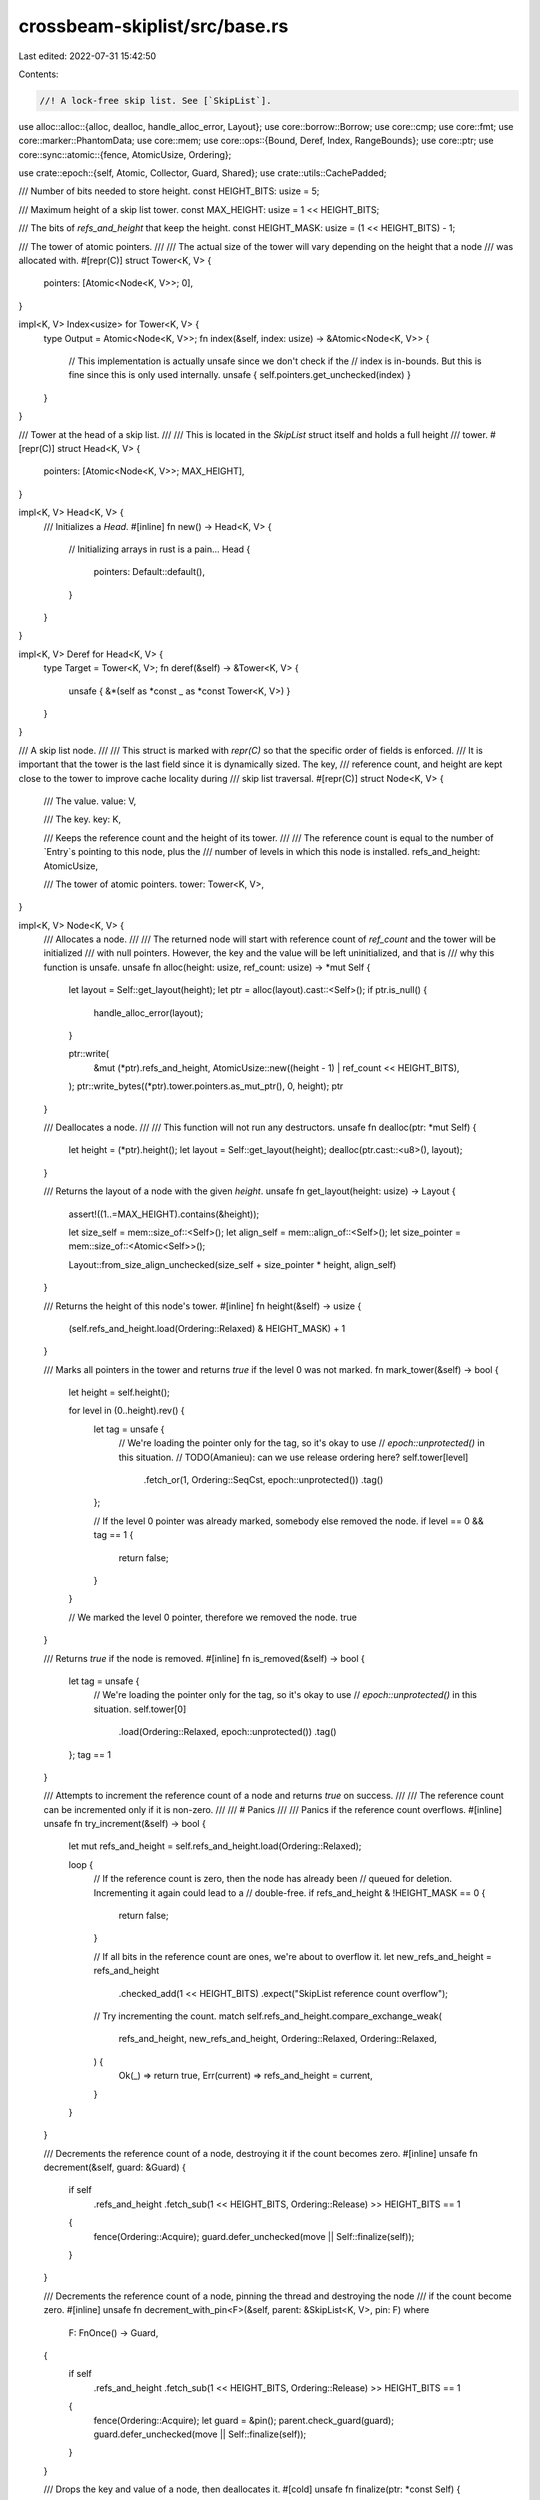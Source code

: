 crossbeam-skiplist/src/base.rs
==============================

Last edited: 2022-07-31 15:42:50

Contents:

.. code-block:: rs

    //! A lock-free skip list. See [`SkipList`].

use alloc::alloc::{alloc, dealloc, handle_alloc_error, Layout};
use core::borrow::Borrow;
use core::cmp;
use core::fmt;
use core::marker::PhantomData;
use core::mem;
use core::ops::{Bound, Deref, Index, RangeBounds};
use core::ptr;
use core::sync::atomic::{fence, AtomicUsize, Ordering};

use crate::epoch::{self, Atomic, Collector, Guard, Shared};
use crate::utils::CachePadded;

/// Number of bits needed to store height.
const HEIGHT_BITS: usize = 5;

/// Maximum height of a skip list tower.
const MAX_HEIGHT: usize = 1 << HEIGHT_BITS;

/// The bits of `refs_and_height` that keep the height.
const HEIGHT_MASK: usize = (1 << HEIGHT_BITS) - 1;

/// The tower of atomic pointers.
///
/// The actual size of the tower will vary depending on the height that a node
/// was allocated with.
#[repr(C)]
struct Tower<K, V> {
    pointers: [Atomic<Node<K, V>>; 0],
}

impl<K, V> Index<usize> for Tower<K, V> {
    type Output = Atomic<Node<K, V>>;
    fn index(&self, index: usize) -> &Atomic<Node<K, V>> {
        // This implementation is actually unsafe since we don't check if the
        // index is in-bounds. But this is fine since this is only used internally.
        unsafe { self.pointers.get_unchecked(index) }
    }
}

/// Tower at the head of a skip list.
///
/// This is located in the `SkipList` struct itself and holds a full height
/// tower.
#[repr(C)]
struct Head<K, V> {
    pointers: [Atomic<Node<K, V>>; MAX_HEIGHT],
}

impl<K, V> Head<K, V> {
    /// Initializes a `Head`.
    #[inline]
    fn new() -> Head<K, V> {
        // Initializing arrays in rust is a pain...
        Head {
            pointers: Default::default(),
        }
    }
}

impl<K, V> Deref for Head<K, V> {
    type Target = Tower<K, V>;
    fn deref(&self) -> &Tower<K, V> {
        unsafe { &*(self as *const _ as *const Tower<K, V>) }
    }
}

/// A skip list node.
///
/// This struct is marked with `repr(C)` so that the specific order of fields is enforced.
/// It is important that the tower is the last field since it is dynamically sized. The key,
/// reference count, and height are kept close to the tower to improve cache locality during
/// skip list traversal.
#[repr(C)]
struct Node<K, V> {
    /// The value.
    value: V,

    /// The key.
    key: K,

    /// Keeps the reference count and the height of its tower.
    ///
    /// The reference count is equal to the number of `Entry`s pointing to this node, plus the
    /// number of levels in which this node is installed.
    refs_and_height: AtomicUsize,

    /// The tower of atomic pointers.
    tower: Tower<K, V>,
}

impl<K, V> Node<K, V> {
    /// Allocates a node.
    ///
    /// The returned node will start with reference count of `ref_count` and the tower will be initialized
    /// with null pointers. However, the key and the value will be left uninitialized, and that is
    /// why this function is unsafe.
    unsafe fn alloc(height: usize, ref_count: usize) -> *mut Self {
        let layout = Self::get_layout(height);
        let ptr = alloc(layout).cast::<Self>();
        if ptr.is_null() {
            handle_alloc_error(layout);
        }

        ptr::write(
            &mut (*ptr).refs_and_height,
            AtomicUsize::new((height - 1) | ref_count << HEIGHT_BITS),
        );
        ptr::write_bytes((*ptr).tower.pointers.as_mut_ptr(), 0, height);
        ptr
    }

    /// Deallocates a node.
    ///
    /// This function will not run any destructors.
    unsafe fn dealloc(ptr: *mut Self) {
        let height = (*ptr).height();
        let layout = Self::get_layout(height);
        dealloc(ptr.cast::<u8>(), layout);
    }

    /// Returns the layout of a node with the given `height`.
    unsafe fn get_layout(height: usize) -> Layout {
        assert!((1..=MAX_HEIGHT).contains(&height));

        let size_self = mem::size_of::<Self>();
        let align_self = mem::align_of::<Self>();
        let size_pointer = mem::size_of::<Atomic<Self>>();

        Layout::from_size_align_unchecked(size_self + size_pointer * height, align_self)
    }

    /// Returns the height of this node's tower.
    #[inline]
    fn height(&self) -> usize {
        (self.refs_and_height.load(Ordering::Relaxed) & HEIGHT_MASK) + 1
    }

    /// Marks all pointers in the tower and returns `true` if the level 0 was not marked.
    fn mark_tower(&self) -> bool {
        let height = self.height();

        for level in (0..height).rev() {
            let tag = unsafe {
                // We're loading the pointer only for the tag, so it's okay to use
                // `epoch::unprotected()` in this situation.
                // TODO(Amanieu): can we use release ordering here?
                self.tower[level]
                    .fetch_or(1, Ordering::SeqCst, epoch::unprotected())
                    .tag()
            };

            // If the level 0 pointer was already marked, somebody else removed the node.
            if level == 0 && tag == 1 {
                return false;
            }
        }

        // We marked the level 0 pointer, therefore we removed the node.
        true
    }

    /// Returns `true` if the node is removed.
    #[inline]
    fn is_removed(&self) -> bool {
        let tag = unsafe {
            // We're loading the pointer only for the tag, so it's okay to use
            // `epoch::unprotected()` in this situation.
            self.tower[0]
                .load(Ordering::Relaxed, epoch::unprotected())
                .tag()
        };
        tag == 1
    }

    /// Attempts to increment the reference count of a node and returns `true` on success.
    ///
    /// The reference count can be incremented only if it is non-zero.
    ///
    /// # Panics
    ///
    /// Panics if the reference count overflows.
    #[inline]
    unsafe fn try_increment(&self) -> bool {
        let mut refs_and_height = self.refs_and_height.load(Ordering::Relaxed);

        loop {
            // If the reference count is zero, then the node has already been
            // queued for deletion. Incrementing it again could lead to a
            // double-free.
            if refs_and_height & !HEIGHT_MASK == 0 {
                return false;
            }

            // If all bits in the reference count are ones, we're about to overflow it.
            let new_refs_and_height = refs_and_height
                .checked_add(1 << HEIGHT_BITS)
                .expect("SkipList reference count overflow");

            // Try incrementing the count.
            match self.refs_and_height.compare_exchange_weak(
                refs_and_height,
                new_refs_and_height,
                Ordering::Relaxed,
                Ordering::Relaxed,
            ) {
                Ok(_) => return true,
                Err(current) => refs_and_height = current,
            }
        }
    }

    /// Decrements the reference count of a node, destroying it if the count becomes zero.
    #[inline]
    unsafe fn decrement(&self, guard: &Guard) {
        if self
            .refs_and_height
            .fetch_sub(1 << HEIGHT_BITS, Ordering::Release)
            >> HEIGHT_BITS
            == 1
        {
            fence(Ordering::Acquire);
            guard.defer_unchecked(move || Self::finalize(self));
        }
    }

    /// Decrements the reference count of a node, pinning the thread and destroying the node
    /// if the count become zero.
    #[inline]
    unsafe fn decrement_with_pin<F>(&self, parent: &SkipList<K, V>, pin: F)
    where
        F: FnOnce() -> Guard,
    {
        if self
            .refs_and_height
            .fetch_sub(1 << HEIGHT_BITS, Ordering::Release)
            >> HEIGHT_BITS
            == 1
        {
            fence(Ordering::Acquire);
            let guard = &pin();
            parent.check_guard(guard);
            guard.defer_unchecked(move || Self::finalize(self));
        }
    }

    /// Drops the key and value of a node, then deallocates it.
    #[cold]
    unsafe fn finalize(ptr: *const Self) {
        let ptr = ptr as *mut Self;

        // Call destructors: drop the key and the value.
        ptr::drop_in_place(&mut (*ptr).key);
        ptr::drop_in_place(&mut (*ptr).value);

        // Finally, deallocate the memory occupied by the node.
        Node::dealloc(ptr);
    }
}

impl<K, V> fmt::Debug for Node<K, V>
where
    K: fmt::Debug,
    V: fmt::Debug,
{
    fn fmt(&self, f: &mut fmt::Formatter<'_>) -> fmt::Result {
        f.debug_tuple("Node")
            .field(&self.key)
            .field(&self.value)
            .finish()
    }
}

/// A search result.
///
/// The result indicates whether the key was found, as well as what were the adjacent nodes to the
/// key on each level of the skip list.
struct Position<'a, K, V> {
    /// Reference to a node with the given key, if found.
    ///
    /// If this is `Some` then it will point to the same node as `right[0]`.
    found: Option<&'a Node<K, V>>,

    /// Adjacent nodes with smaller keys (predecessors).
    left: [&'a Tower<K, V>; MAX_HEIGHT],

    /// Adjacent nodes with equal or greater keys (successors).
    right: [Shared<'a, Node<K, V>>; MAX_HEIGHT],
}

/// Frequently modified data associated with a skip list.
struct HotData {
    /// The seed for random height generation.
    seed: AtomicUsize,

    /// The number of entries in the skip list.
    len: AtomicUsize,

    /// Highest tower currently in use. This value is used as a hint for where
    /// to start lookups and never decreases.
    max_height: AtomicUsize,
}

/// A lock-free skip list.
// TODO(stjepang): Embed a custom `epoch::Collector` inside `SkipList<K, V>`. Instead of adding
// garbage to the default global collector, we should add it to a local collector tied to the
// particular skip list instance.
//
// Since global collector might destroy garbage arbitrarily late in the future, some skip list
// methods have `K: 'static` and `V: 'static` bounds. But a local collector embedded in the skip
// list would destroy all remaining garbage when the skip list is dropped, so in that case we'd be
// able to remove those bounds on types `K` and `V`.
//
// As a further future optimization, if `!mem::needs_drop::<K>() && !mem::needs_drop::<V>()`
// (neither key nor the value have destructors), there's no point in creating a new local
// collector, so we should simply use the global one.
pub struct SkipList<K, V> {
    /// The head of the skip list (just a dummy node, not a real entry).
    head: Head<K, V>,

    /// The `Collector` associated with this skip list.
    collector: Collector,

    /// Hot data associated with the skip list, stored in a dedicated cache line.
    hot_data: CachePadded<HotData>,
}

unsafe impl<K: Send + Sync, V: Send + Sync> Send for SkipList<K, V> {}
unsafe impl<K: Send + Sync, V: Send + Sync> Sync for SkipList<K, V> {}

impl<K, V> SkipList<K, V> {
    /// Returns a new, empty skip list.
    pub fn new(collector: Collector) -> SkipList<K, V> {
        SkipList {
            head: Head::new(),
            collector,
            hot_data: CachePadded::new(HotData {
                seed: AtomicUsize::new(1),
                len: AtomicUsize::new(0),
                max_height: AtomicUsize::new(1),
            }),
        }
    }

    /// Returns `true` if the skip list is empty.
    pub fn is_empty(&self) -> bool {
        self.len() == 0
    }

    /// Returns the number of entries in the skip list.
    ///
    /// If the skip list is being concurrently modified, consider the returned number just an
    /// approximation without any guarantees.
    pub fn len(&self) -> usize {
        let len = self.hot_data.len.load(Ordering::Relaxed);

        // Due to the relaxed memory ordering, the length counter may sometimes
        // underflow and produce a very large value. We treat such values as 0.
        if len > isize::max_value() as usize {
            0
        } else {
            len
        }
    }

    /// Ensures that all `Guard`s used with the skip list come from the same
    /// `Collector`.
    fn check_guard(&self, guard: &Guard) {
        if let Some(c) = guard.collector() {
            assert!(c == &self.collector);
        }
    }
}

impl<K, V> SkipList<K, V>
where
    K: Ord,
{
    /// Returns the entry with the smallest key.
    pub fn front<'a: 'g, 'g>(&'a self, guard: &'g Guard) -> Option<Entry<'a, 'g, K, V>> {
        self.check_guard(guard);
        let n = self.next_node(&self.head, Bound::Unbounded, guard)?;
        Some(Entry {
            parent: self,
            node: n,
            guard,
        })
    }

    /// Returns the entry with the largest key.
    pub fn back<'a: 'g, 'g>(&'a self, guard: &'g Guard) -> Option<Entry<'a, 'g, K, V>> {
        self.check_guard(guard);
        let n = self.search_bound(Bound::Unbounded, true, guard)?;
        Some(Entry {
            parent: self,
            node: n,
            guard,
        })
    }

    /// Returns `true` if the map contains a value for the specified key.
    pub fn contains_key<Q>(&self, key: &Q, guard: &Guard) -> bool
    where
        K: Borrow<Q>,
        Q: Ord + ?Sized,
    {
        self.get(key, guard).is_some()
    }

    /// Returns an entry with the specified `key`.
    pub fn get<'a: 'g, 'g, Q>(&'a self, key: &Q, guard: &'g Guard) -> Option<Entry<'a, 'g, K, V>>
    where
        K: Borrow<Q>,
        Q: Ord + ?Sized,
    {
        self.check_guard(guard);
        let n = self.search_bound(Bound::Included(key), false, guard)?;
        if n.key.borrow() != key {
            return None;
        }
        Some(Entry {
            parent: self,
            node: n,
            guard,
        })
    }

    /// Returns an `Entry` pointing to the lowest element whose key is above
    /// the given bound. If no such element is found then `None` is
    /// returned.
    pub fn lower_bound<'a: 'g, 'g, Q>(
        &'a self,
        bound: Bound<&Q>,
        guard: &'g Guard,
    ) -> Option<Entry<'a, 'g, K, V>>
    where
        K: Borrow<Q>,
        Q: Ord + ?Sized,
    {
        self.check_guard(guard);
        let n = self.search_bound(bound, false, guard)?;
        Some(Entry {
            parent: self,
            node: n,
            guard,
        })
    }

    /// Returns an `Entry` pointing to the highest element whose key is below
    /// the given bound. If no such element is found then `None` is
    /// returned.
    pub fn upper_bound<'a: 'g, 'g, Q>(
        &'a self,
        bound: Bound<&Q>,
        guard: &'g Guard,
    ) -> Option<Entry<'a, 'g, K, V>>
    where
        K: Borrow<Q>,
        Q: Ord + ?Sized,
    {
        self.check_guard(guard);
        let n = self.search_bound(bound, true, guard)?;
        Some(Entry {
            parent: self,
            node: n,
            guard,
        })
    }

    /// Finds an entry with the specified key, or inserts a new `key`-`value` pair if none exist.
    pub fn get_or_insert(&self, key: K, value: V, guard: &Guard) -> RefEntry<'_, K, V> {
        self.insert_internal(key, || value, false, guard)
    }

    /// Finds an entry with the specified key, or inserts a new `key`-`value` pair if none exist,
    /// where value is calculated with a function.
    ///
    ///
    /// <b>Note:</b> Another thread may write key value first, leading to the result of this closure
    /// discarded. If closure is modifying some other state (such as shared counters or shared
    /// objects), it may lead to <u>undesired behaviour</u> such as counters being changed without
    /// result of closure inserted
    pub fn get_or_insert_with<F>(&self, key: K, value: F, guard: &Guard) -> RefEntry<'_, K, V>
    where
        F: FnOnce() -> V,
    {
        self.insert_internal(key, value, false, guard)
    }

    /// Returns an iterator over all entries in the skip list.
    pub fn iter<'a: 'g, 'g>(&'a self, guard: &'g Guard) -> Iter<'a, 'g, K, V> {
        self.check_guard(guard);
        Iter {
            parent: self,
            head: None,
            tail: None,
            guard,
        }
    }

    /// Returns an iterator over all entries in the skip list.
    pub fn ref_iter(&self) -> RefIter<'_, K, V> {
        RefIter {
            parent: self,
            head: None,
            tail: None,
        }
    }

    /// Returns an iterator over a subset of entries in the skip list.
    pub fn range<'a: 'g, 'g, Q, R>(
        &'a self,
        range: R,
        guard: &'g Guard,
    ) -> Range<'a, 'g, Q, R, K, V>
    where
        K: Borrow<Q>,
        R: RangeBounds<Q>,
        Q: Ord + ?Sized,
    {
        self.check_guard(guard);
        Range {
            parent: self,
            head: None,
            tail: None,
            range,
            guard,
            _marker: PhantomData,
        }
    }

    /// Returns an iterator over a subset of entries in the skip list.
    #[allow(clippy::needless_lifetimes)]
    pub fn ref_range<'a, Q, R>(&'a self, range: R) -> RefRange<'a, Q, R, K, V>
    where
        K: Borrow<Q>,
        R: RangeBounds<Q>,
        Q: Ord + ?Sized,
    {
        RefRange {
            parent: self,
            range,
            head: None,
            tail: None,
            _marker: PhantomData,
        }
    }

    /// Generates a random height and returns it.
    fn random_height(&self) -> usize {
        // Pseudorandom number generation from "Xorshift RNGs" by George Marsaglia.
        //
        // This particular set of operations generates 32-bit integers. See:
        // https://en.wikipedia.org/wiki/Xorshift#Example_implementation
        let mut num = self.hot_data.seed.load(Ordering::Relaxed);
        num ^= num << 13;
        num ^= num >> 17;
        num ^= num << 5;
        self.hot_data.seed.store(num, Ordering::Relaxed);

        let mut height = cmp::min(MAX_HEIGHT, num.trailing_zeros() as usize + 1);
        unsafe {
            // Keep decreasing the height while it's much larger than all towers currently in the
            // skip list.
            //
            // Note that we're loading the pointer only to check whether it is null, so it's okay
            // to use `epoch::unprotected()` in this situation.
            while height >= 4
                && self.head[height - 2]
                    .load(Ordering::Relaxed, epoch::unprotected())
                    .is_null()
            {
                height -= 1;
            }
        }

        // Track the max height to speed up lookups
        let mut max_height = self.hot_data.max_height.load(Ordering::Relaxed);
        while height > max_height {
            match self.hot_data.max_height.compare_exchange_weak(
                max_height,
                height,
                Ordering::Relaxed,
                Ordering::Relaxed,
            ) {
                Ok(_) => break,
                Err(h) => max_height = h,
            }
        }
        height
    }

    /// If we encounter a deleted node while searching, help with the deletion
    /// by attempting to unlink the node from the list.
    ///
    /// If the unlinking is successful then this function returns the next node
    /// with which the search should continue on the current level.
    #[cold]
    unsafe fn help_unlink<'a>(
        &'a self,
        pred: &'a Atomic<Node<K, V>>,
        curr: &'a Node<K, V>,
        succ: Shared<'a, Node<K, V>>,
        guard: &'a Guard,
    ) -> Option<Shared<'a, Node<K, V>>> {
        // If `succ` is marked, that means `curr` is removed. Let's try
        // unlinking it from the skip list at this level.
        match pred.compare_exchange(
            Shared::from(curr as *const _),
            succ.with_tag(0),
            Ordering::Release,
            Ordering::Relaxed,
            guard,
        ) {
            Ok(_) => {
                curr.decrement(guard);
                Some(succ.with_tag(0))
            }
            Err(_) => None,
        }
    }

    /// Returns the successor of a node.
    ///
    /// This will keep searching until a non-deleted node is found. If a deleted
    /// node is reached then a search is performed using the given key.
    fn next_node<'a>(
        &'a self,
        pred: &'a Tower<K, V>,
        lower_bound: Bound<&K>,
        guard: &'a Guard,
    ) -> Option<&'a Node<K, V>> {
        unsafe {
            // Load the level 0 successor of the current node.
            let mut curr = pred[0].load_consume(guard);

            // If `curr` is marked, that means `pred` is removed and we have to use
            // a key search.
            if curr.tag() == 1 {
                return self.search_bound(lower_bound, false, guard);
            }

            while let Some(c) = curr.as_ref() {
                let succ = c.tower[0].load_consume(guard);

                if succ.tag() == 1 {
                    if let Some(c) = self.help_unlink(&pred[0], c, succ, guard) {
                        // On success, continue searching through the current level.
                        curr = c;
                        continue;
                    } else {
                        // On failure, we cannot do anything reasonable to continue
                        // searching from the current position. Restart the search.
                        return self.search_bound(lower_bound, false, guard);
                    }
                }

                return Some(c);
            }

            None
        }
    }

    /// Searches for first/last node that is greater/less/equal to a key in the skip list.
    ///
    /// If `upper_bound == true`: the last node less than (or equal to) the key.
    ///
    /// If `upper_bound == false`: the first node greater than (or equal to) the key.
    ///
    /// This is unsafe because the returned nodes are bound to the lifetime of
    /// the `SkipList`, not the `Guard`.
    fn search_bound<'a, Q>(
        &'a self,
        bound: Bound<&Q>,
        upper_bound: bool,
        guard: &'a Guard,
    ) -> Option<&'a Node<K, V>>
    where
        K: Borrow<Q>,
        Q: Ord + ?Sized,
    {
        unsafe {
            'search: loop {
                // The current level we're at.
                let mut level = self.hot_data.max_height.load(Ordering::Relaxed);

                // Fast loop to skip empty tower levels.
                while level >= 1
                    && self.head[level - 1]
                        .load(Ordering::Relaxed, guard)
                        .is_null()
                {
                    level -= 1;
                }

                // The current best node
                let mut result = None;

                // The predecessor node
                let mut pred = &*self.head;

                while level >= 1 {
                    level -= 1;

                    // Two adjacent nodes at the current level.
                    let mut curr = pred[level].load_consume(guard);

                    // If `curr` is marked, that means `pred` is removed and we have to restart the
                    // search.
                    if curr.tag() == 1 {
                        continue 'search;
                    }

                    // Iterate through the current level until we reach a node with a key greater
                    // than or equal to `key`.
                    while let Some(c) = curr.as_ref() {
                        let succ = c.tower[level].load_consume(guard);

                        if succ.tag() == 1 {
                            if let Some(c) = self.help_unlink(&pred[level], c, succ, guard) {
                                // On success, continue searching through the current level.
                                curr = c;
                                continue;
                            } else {
                                // On failure, we cannot do anything reasonable to continue
                                // searching from the current position. Restart the search.
                                continue 'search;
                            }
                        }

                        // If `curr` contains a key that is greater than (or equal) to `key`, we're
                        // done with this level.
                        //
                        // The condition determines whether we should stop the search. For the upper
                        // bound, we return the last node before the condition became true. For the
                        // lower bound, we return the first node after the condition became true.
                        if upper_bound {
                            if !below_upper_bound(&bound, c.key.borrow()) {
                                break;
                            }
                            result = Some(c);
                        } else if above_lower_bound(&bound, c.key.borrow()) {
                            result = Some(c);
                            break;
                        }

                        // Move one step forward.
                        pred = &c.tower;
                        curr = succ;
                    }
                }

                return result;
            }
        }
    }

    /// Searches for a key in the skip list and returns a list of all adjacent nodes.
    fn search_position<'a, Q>(&'a self, key: &Q, guard: &'a Guard) -> Position<'a, K, V>
    where
        K: Borrow<Q>,
        Q: Ord + ?Sized,
    {
        unsafe {
            'search: loop {
                // The result of this search.
                let mut result = Position {
                    found: None,
                    left: [&*self.head; MAX_HEIGHT],
                    right: [Shared::null(); MAX_HEIGHT],
                };

                // The current level we're at.
                let mut level = self.hot_data.max_height.load(Ordering::Relaxed);

                // Fast loop to skip empty tower levels.
                while level >= 1
                    && self.head[level - 1]
                        .load(Ordering::Relaxed, guard)
                        .is_null()
                {
                    level -= 1;
                }

                // The predecessor node
                let mut pred = &*self.head;

                while level >= 1 {
                    level -= 1;

                    // Two adjacent nodes at the current level.
                    let mut curr = pred[level].load_consume(guard);

                    // If `curr` is marked, that means `pred` is removed and we have to restart the
                    // search.
                    if curr.tag() == 1 {
                        continue 'search;
                    }

                    // Iterate through the current level until we reach a node with a key greater
                    // than or equal to `key`.
                    while let Some(c) = curr.as_ref() {
                        let succ = c.tower[level].load_consume(guard);

                        if succ.tag() == 1 {
                            if let Some(c) = self.help_unlink(&pred[level], c, succ, guard) {
                                // On success, continue searching through the current level.
                                curr = c;
                                continue;
                            } else {
                                // On failure, we cannot do anything reasonable to continue
                                // searching from the current position. Restart the search.
                                continue 'search;
                            }
                        }

                        // If `curr` contains a key that is greater than or equal to `key`, we're
                        // done with this level.
                        match c.key.borrow().cmp(key) {
                            cmp::Ordering::Greater => break,
                            cmp::Ordering::Equal => {
                                result.found = Some(c);
                                break;
                            }
                            cmp::Ordering::Less => {}
                        }

                        // Move one step forward.
                        pred = &c.tower;
                        curr = succ;
                    }

                    // Store the position at the current level into the result.
                    result.left[level] = pred;
                    result.right[level] = curr;
                }

                return result;
            }
        }
    }

    /// Inserts an entry with the specified `key` and `value`.
    ///
    /// If `replace` is `true`, then any existing entry with this key will first be removed.
    fn insert_internal<F>(
        &self,
        key: K,
        value: F,
        replace: bool,
        guard: &Guard,
    ) -> RefEntry<'_, K, V>
    where
        F: FnOnce() -> V,
    {
        self.check_guard(guard);

        unsafe {
            // Rebind the guard to the lifetime of self. This is a bit of a
            // hack but it allows us to return references that are not bound to
            // the lifetime of the guard.
            let guard = &*(guard as *const _);

            let mut search;
            loop {
                // First try searching for the key.
                // Note that the `Ord` implementation for `K` may panic during the search.
                search = self.search_position(&key, guard);

                let r = match search.found {
                    Some(r) => r,
                    None => break,
                };

                if replace {
                    // If a node with the key was found and we should replace it, mark its tower
                    // and then repeat the search.
                    if r.mark_tower() {
                        self.hot_data.len.fetch_sub(1, Ordering::Relaxed);
                    }
                } else {
                    // If a node with the key was found and we're not going to replace it, let's
                    // try returning it as an entry.
                    if let Some(e) = RefEntry::try_acquire(self, r) {
                        return e;
                    }

                    // If we couldn't increment the reference count, that means someone has just
                    // now removed the node.
                    break;
                }
            }

            // create value before creating node, so extra allocation doesn't happen if value() function panics
            let value = value();

            // Create a new node.
            let height = self.random_height();
            let (node, n) = {
                // The reference count is initially two to account for:
                // 1. The entry that will be returned.
                // 2. The link at the level 0 of the tower.
                let n = Node::<K, V>::alloc(height, 2);

                // Write the key and the value into the node.
                ptr::write(&mut (*n).key, key);
                ptr::write(&mut (*n).value, value);

                (Shared::<Node<K, V>>::from(n as *const _), &*n)
            };

            // Optimistically increment `len`.
            self.hot_data.len.fetch_add(1, Ordering::Relaxed);

            loop {
                // Set the lowest successor of `n` to `search.right[0]`.
                n.tower[0].store(search.right[0], Ordering::Relaxed);

                // Try installing the new node into the skip list (at level 0).
                // TODO(Amanieu): can we use release ordering here?
                if search.left[0][0]
                    .compare_exchange(
                        search.right[0],
                        node,
                        Ordering::SeqCst,
                        Ordering::SeqCst,
                        guard,
                    )
                    .is_ok()
                {
                    break;
                }

                // We failed. Let's search for the key and try again.
                {
                    // Create a guard that destroys the new node in case search panics.
                    let sg = scopeguard::guard((), |_| {
                        Node::finalize(node.as_raw());
                    });
                    search = self.search_position(&n.key, guard);
                    mem::forget(sg);
                }

                if let Some(r) = search.found {
                    if replace {
                        // If a node with the key was found and we should replace it, mark its
                        // tower and then repeat the search.
                        if r.mark_tower() {
                            self.hot_data.len.fetch_sub(1, Ordering::Relaxed);
                        }
                    } else {
                        // If a node with the key was found and we're not going to replace it,
                        // let's try returning it as an entry.
                        if let Some(e) = RefEntry::try_acquire(self, r) {
                            // Destroy the new node.
                            Node::finalize(node.as_raw());
                            self.hot_data.len.fetch_sub(1, Ordering::Relaxed);

                            return e;
                        }

                        // If we couldn't increment the reference count, that means someone has
                        // just now removed the node.
                    }
                }
            }

            // The new node was successfully installed. Let's create an entry associated with it.
            let entry = RefEntry {
                parent: self,
                node: n,
            };

            // Build the rest of the tower above level 0.
            'build: for level in 1..height {
                loop {
                    // Obtain the predecessor and successor at the current level.
                    let pred = search.left[level];
                    let succ = search.right[level];

                    // Load the current value of the pointer in the tower at this level.
                    // TODO(Amanieu): can we use relaxed ordering here?
                    let next = n.tower[level].load(Ordering::SeqCst, guard);

                    // If the current pointer is marked, that means another thread is already
                    // removing the node we've just inserted. In that case, let's just stop
                    // building the tower.
                    if next.tag() == 1 {
                        break 'build;
                    }

                    // When searching for `key` and traversing the skip list from the highest level
                    // to the lowest, it is possible to observe a node with an equal key at higher
                    // levels and then find it missing at the lower levels if it gets removed
                    // during traversal. Even worse, it is possible to observe completely different
                    // nodes with the exact same key at different levels.
                    //
                    // Linking the new node to a dead successor with an equal key could create
                    // subtle corner cases that would require special care. It's much easier to
                    // simply prohibit linking two nodes with equal keys.
                    //
                    // If the successor has the same key as the new node, that means it is marked
                    // as removed and should be unlinked from the skip list. In that case, let's
                    // repeat the search to make sure it gets unlinked and try again.
                    //
                    // If this comparison or the following search panics, we simply stop building
                    // the tower without breaking any invariants. Note that building higher levels
                    // is completely optional. Only the lowest level really matters, and all the
                    // higher levels are there just to make searching faster.
                    if succ.as_ref().map(|s| &s.key) == Some(&n.key) {
                        search = self.search_position(&n.key, guard);
                        continue;
                    }

                    // Change the pointer at the current level from `next` to `succ`. If this CAS
                    // operation fails, that means another thread has marked the pointer and we
                    // should stop building the tower.
                    // TODO(Amanieu): can we use release ordering here?
                    if n.tower[level]
                        .compare_exchange(next, succ, Ordering::SeqCst, Ordering::SeqCst, guard)
                        .is_err()
                    {
                        break 'build;
                    }

                    // Increment the reference count. The current value will always be at least 1
                    // because we are holding `entry`.
                    n.refs_and_height
                        .fetch_add(1 << HEIGHT_BITS, Ordering::Relaxed);

                    // Try installing the new node at the current level.
                    // TODO(Amanieu): can we use release ordering here?
                    if pred[level]
                        .compare_exchange(succ, node, Ordering::SeqCst, Ordering::SeqCst, guard)
                        .is_ok()
                    {
                        // Success! Continue on the next level.
                        break;
                    }

                    // Installation failed. Decrement the reference count.
                    n.refs_and_height
                        .fetch_sub(1 << HEIGHT_BITS, Ordering::Relaxed);

                    // We don't have the most up-to-date search results. Repeat the search.
                    //
                    // If this search panics, we simply stop building the tower without breaking
                    // any invariants. Note that building higher levels is completely optional.
                    // Only the lowest level really matters, and all the higher levels are there
                    // just to make searching faster.
                    search = self.search_position(&n.key, guard);
                }
            }

            // If any pointer in the tower is marked, that means our node is in the process of
            // removal or already removed. It is possible that another thread (either partially or
            // completely) removed the new node while we were building the tower, and just after
            // that we installed the new node at one of the higher levels. In order to undo that
            // installation, we must repeat the search, which will unlink the new node at that
            // level.
            // TODO(Amanieu): can we use relaxed ordering here?
            if n.tower[height - 1].load(Ordering::SeqCst, guard).tag() == 1 {
                self.search_bound(Bound::Included(&n.key), false, guard);
            }

            // Finally, return the new entry.
            entry
        }
    }
}

impl<K, V> SkipList<K, V>
where
    K: Ord + Send + 'static,
    V: Send + 'static,
{
    /// Inserts a `key`-`value` pair into the skip list and returns the new entry.
    ///
    /// If there is an existing entry with this key, it will be removed before inserting the new
    /// one.
    pub fn insert(&self, key: K, value: V, guard: &Guard) -> RefEntry<'_, K, V> {
        self.insert_internal(key, || value, true, guard)
    }

    /// Removes an entry with the specified `key` from the map and returns it.
    pub fn remove<Q>(&self, key: &Q, guard: &Guard) -> Option<RefEntry<'_, K, V>>
    where
        K: Borrow<Q>,
        Q: Ord + ?Sized,
    {
        self.check_guard(guard);

        unsafe {
            // Rebind the guard to the lifetime of self. This is a bit of a
            // hack but it allows us to return references that are not bound to
            // the lifetime of the guard.
            let guard = &*(guard as *const _);

            loop {
                // Try searching for the key.
                let search = self.search_position(key, guard);

                let n = search.found?;

                // First try incrementing the reference count because we have to return the node as
                // an entry. If this fails, repeat the search.
                let entry = match RefEntry::try_acquire(self, n) {
                    Some(e) => e,
                    None => continue,
                };

                // Try removing the node by marking its tower.
                if n.mark_tower() {
                    // Success! Decrement `len`.
                    self.hot_data.len.fetch_sub(1, Ordering::Relaxed);

                    // Unlink the node at each level of the skip list. We could do this by simply
                    // repeating the search, but it's usually faster to unlink it manually using
                    // the `left` and `right` lists.
                    for level in (0..n.height()).rev() {
                        // TODO(Amanieu): can we use relaxed ordering here?
                        let succ = n.tower[level].load(Ordering::SeqCst, guard).with_tag(0);

                        // Try linking the predecessor and successor at this level.
                        // TODO(Amanieu): can we use release ordering here?
                        if search.left[level][level]
                            .compare_exchange(
                                Shared::from(n as *const _),
                                succ,
                                Ordering::SeqCst,
                                Ordering::SeqCst,
                                guard,
                            )
                            .is_ok()
                        {
                            // Success! Decrement the reference count.
                            n.decrement(guard);
                        } else {
                            // Failed! Just repeat the search to completely unlink the node.
                            self.search_bound(Bound::Included(key), false, guard);
                            break;
                        }
                    }
                }
                return Some(entry);
            }
        }
    }

    /// Removes an entry from the front of the skip list.
    pub fn pop_front(&self, guard: &Guard) -> Option<RefEntry<'_, K, V>> {
        self.check_guard(guard);
        loop {
            let e = self.front(guard)?;
            if let Some(e) = e.pin() {
                if e.remove(guard) {
                    return Some(e);
                } else {
                    e.release(guard);
                }
            }
        }
    }

    /// Removes an entry from the back of the skip list.
    pub fn pop_back(&self, guard: &Guard) -> Option<RefEntry<'_, K, V>> {
        self.check_guard(guard);
        loop {
            let e = self.back(guard)?;
            if let Some(e) = e.pin() {
                if e.remove(guard) {
                    return Some(e);
                } else {
                    e.release(guard);
                }
            }
        }
    }

    /// Iterates over the map and removes every entry.
    pub fn clear(&self, guard: &mut Guard) {
        self.check_guard(guard);

        /// Number of steps after which we repin the current thread and unlink removed nodes.
        const BATCH_SIZE: usize = 100;

        loop {
            {
                // Search for the first entry in order to unlink all the preceding entries
                // we have removed.
                //
                // By unlinking nodes in batches we make sure that the final search doesn't
                // unlink all nodes at once, which could keep the current thread pinned for a
                // long time.
                let mut entry = self.lower_bound(Bound::Unbounded, guard);

                for _ in 0..BATCH_SIZE {
                    // Stop if we have reached the end of the list.
                    let e = match entry {
                        None => return,
                        Some(e) => e,
                    };

                    // Before removing the current entry, first obtain the following one.
                    let next = e.next();

                    // Try removing the current entry.
                    if e.node.mark_tower() {
                        // Success! Decrement `len`.
                        self.hot_data.len.fetch_sub(1, Ordering::Relaxed);
                    }

                    entry = next;
                }
            }

            // Repin the current thread because we don't want to keep it pinned in the same
            // epoch for a too long time.
            guard.repin();
        }
    }
}

impl<K, V> Drop for SkipList<K, V> {
    fn drop(&mut self) {
        unsafe {
            let mut node = self.head[0]
                .load(Ordering::Relaxed, epoch::unprotected())
                .as_ref();

            // Iterate through the whole skip list and destroy every node.
            while let Some(n) = node {
                // Unprotected loads are okay because this function is the only one currently using
                // the skip list.
                let next = n.tower[0]
                    .load(Ordering::Relaxed, epoch::unprotected())
                    .as_ref();

                // Deallocate every node.
                Node::finalize(n);

                node = next;
            }
        }
    }
}

impl<K, V> fmt::Debug for SkipList<K, V>
where
    K: Ord + fmt::Debug,
    V: fmt::Debug,
{
    fn fmt(&self, f: &mut fmt::Formatter<'_>) -> fmt::Result {
        f.pad("SkipList { .. }")
    }
}

impl<K, V> IntoIterator for SkipList<K, V> {
    type Item = (K, V);
    type IntoIter = IntoIter<K, V>;

    fn into_iter(self) -> IntoIter<K, V> {
        unsafe {
            // Load the front node.
            //
            // Unprotected loads are okay because this function is the only one currently using
            // the skip list.
            let front = self.head[0]
                .load(Ordering::Relaxed, epoch::unprotected())
                .as_raw();

            // Clear the skip list by setting all pointers in head to null.
            for level in 0..MAX_HEIGHT {
                self.head[level].store(Shared::null(), Ordering::Relaxed);
            }

            IntoIter {
                node: front as *mut Node<K, V>,
            }
        }
    }
}

/// An entry in a skip list, protected by a `Guard`.
///
/// The lifetimes of the key and value are the same as that of the `Guard`
/// used when creating the `Entry` (`'g`). This lifetime is also constrained to
/// not outlive the `SkipList`.
pub struct Entry<'a: 'g, 'g, K, V> {
    parent: &'a SkipList<K, V>,
    node: &'g Node<K, V>,
    guard: &'g Guard,
}

impl<'a: 'g, 'g, K: 'a, V: 'a> Entry<'a, 'g, K, V> {
    /// Returns `true` if the entry is removed from the skip list.
    pub fn is_removed(&self) -> bool {
        self.node.is_removed()
    }

    /// Returns a reference to the key.
    pub fn key(&self) -> &'g K {
        &self.node.key
    }

    /// Returns a reference to the value.
    pub fn value(&self) -> &'g V {
        &self.node.value
    }

    /// Returns a reference to the parent `SkipList`
    pub fn skiplist(&self) -> &'a SkipList<K, V> {
        self.parent
    }

    /// Attempts to pin the entry with a reference count, ensuring that it
    /// remains accessible even after the `Guard` is dropped.
    ///
    /// This method may return `None` if the reference count is already 0 and
    /// the node has been queued for deletion.
    pub fn pin(&self) -> Option<RefEntry<'a, K, V>> {
        unsafe { RefEntry::try_acquire(self.parent, self.node) }
    }
}

impl<'a: 'g, 'g, K, V> Entry<'a, 'g, K, V>
where
    K: Ord + Send + 'static,
    V: Send + 'static,
{
    /// Removes the entry from the skip list.
    ///
    /// Returns `true` if this call removed the entry and `false` if it was already removed.
    pub fn remove(&self) -> bool {
        // Try marking the tower.
        if self.node.mark_tower() {
            // Success - the entry is removed. Now decrement `len`.
            self.parent.hot_data.len.fetch_sub(1, Ordering::Relaxed);

            // Search for the key to unlink the node from the skip list.
            self.parent
                .search_bound(Bound::Included(&self.node.key), false, self.guard);

            true
        } else {
            false
        }
    }
}

impl<'a: 'g, 'g, K, V> Clone for Entry<'a, 'g, K, V> {
    fn clone(&self) -> Entry<'a, 'g, K, V> {
        Entry {
            parent: self.parent,
            node: self.node,
            guard: self.guard,
        }
    }
}

impl<K, V> fmt::Debug for Entry<'_, '_, K, V>
where
    K: fmt::Debug,
    V: fmt::Debug,
{
    fn fmt(&self, f: &mut fmt::Formatter<'_>) -> fmt::Result {
        f.debug_tuple("Entry")
            .field(self.key())
            .field(self.value())
            .finish()
    }
}

impl<'a: 'g, 'g, K, V> Entry<'a, 'g, K, V>
where
    K: Ord,
{
    /// Moves to the next entry in the skip list.
    pub fn move_next(&mut self) -> bool {
        match self.next() {
            None => false,
            Some(n) => {
                *self = n;
                true
            }
        }
    }

    /// Returns the next entry in the skip list.
    pub fn next(&self) -> Option<Entry<'a, 'g, K, V>> {
        let n = self.parent.next_node(
            &self.node.tower,
            Bound::Excluded(&self.node.key),
            self.guard,
        )?;
        Some(Entry {
            parent: self.parent,
            node: n,
            guard: self.guard,
        })
    }

    /// Moves to the previous entry in the skip list.
    pub fn move_prev(&mut self) -> bool {
        match self.prev() {
            None => false,
            Some(n) => {
                *self = n;
                true
            }
        }
    }

    /// Returns the previous entry in the skip list.
    pub fn prev(&self) -> Option<Entry<'a, 'g, K, V>> {
        let n = self
            .parent
            .search_bound(Bound::Excluded(&self.node.key), true, self.guard)?;
        Some(Entry {
            parent: self.parent,
            node: n,
            guard: self.guard,
        })
    }
}

/// A reference-counted entry in a skip list.
///
/// You *must* call `release` to free this type, otherwise the node will be
/// leaked. This is because releasing the entry requires a `Guard`.
pub struct RefEntry<'a, K, V> {
    parent: &'a SkipList<K, V>,
    node: &'a Node<K, V>,
}

impl<'a, K: 'a, V: 'a> RefEntry<'a, K, V> {
    /// Returns `true` if the entry is removed from the skip list.
    pub fn is_removed(&self) -> bool {
        self.node.is_removed()
    }

    /// Returns a reference to the key.
    pub fn key(&self) -> &K {
        &self.node.key
    }

    /// Returns a reference to the value.
    pub fn value(&self) -> &V {
        &self.node.value
    }

    /// Returns a reference to the parent `SkipList`
    pub fn skiplist(&self) -> &'a SkipList<K, V> {
        self.parent
    }

    /// Releases the reference on the entry.
    pub fn release(self, guard: &Guard) {
        self.parent.check_guard(guard);
        unsafe { self.node.decrement(guard) }
    }

    /// Releases the reference of the entry, pinning the thread only when
    /// the reference count of the node becomes 0.
    pub fn release_with_pin<F>(self, pin: F)
    where
        F: FnOnce() -> Guard,
    {
        unsafe { self.node.decrement_with_pin(self.parent, pin) }
    }

    /// Tries to create a new `RefEntry` by incrementing the reference count of
    /// a node.
    unsafe fn try_acquire(
        parent: &'a SkipList<K, V>,
        node: &Node<K, V>,
    ) -> Option<RefEntry<'a, K, V>> {
        if node.try_increment() {
            Some(RefEntry {
                parent,

                // We re-bind the lifetime of the node here to that of the skip
                // list since we now hold a reference to it.
                node: &*(node as *const _),
            })
        } else {
            None
        }
    }
}

impl<K, V> RefEntry<'_, K, V>
where
    K: Ord + Send + 'static,
    V: Send + 'static,
{
    /// Removes the entry from the skip list.
    ///
    /// Returns `true` if this call removed the entry and `false` if it was already removed.
    pub fn remove(&self, guard: &Guard) -> bool {
        self.parent.check_guard(guard);

        // Try marking the tower.
        if self.node.mark_tower() {
            // Success - the entry is removed. Now decrement `len`.
            self.parent.hot_data.len.fetch_sub(1, Ordering::Relaxed);

            // Search for the key to unlink the node from the skip list.
            self.parent
                .search_bound(Bound::Included(&self.node.key), false, guard);

            true
        } else {
            false
        }
    }
}

impl<'a, K, V> Clone for RefEntry<'a, K, V> {
    fn clone(&self) -> RefEntry<'a, K, V> {
        unsafe {
            // Incrementing will always succeed since we're already holding a reference to the node.
            Node::try_increment(self.node);
        }
        RefEntry {
            parent: self.parent,
            node: self.node,
        }
    }
}

impl<K, V> fmt::Debug for RefEntry<'_, K, V>
where
    K: fmt::Debug,
    V: fmt::Debug,
{
    fn fmt(&self, f: &mut fmt::Formatter<'_>) -> fmt::Result {
        f.debug_tuple("RefEntry")
            .field(self.key())
            .field(self.value())
            .finish()
    }
}

impl<'a, K, V> RefEntry<'a, K, V>
where
    K: Ord,
{
    /// Moves to the next entry in the skip list.
    pub fn move_next(&mut self, guard: &Guard) -> bool {
        match self.next(guard) {
            None => false,
            Some(e) => {
                mem::replace(self, e).release(guard);
                true
            }
        }
    }

    /// Returns the next entry in the skip list.
    pub fn next(&self, guard: &Guard) -> Option<RefEntry<'a, K, V>> {
        self.parent.check_guard(guard);
        unsafe {
            let mut n = self.node;
            loop {
                n = self
                    .parent
                    .next_node(&n.tower, Bound::Excluded(&n.key), guard)?;
                if let Some(e) = RefEntry::try_acquire(self.parent, n) {
                    return Some(e);
                }
            }
        }
    }

    /// Moves to the previous entry in the skip list.
    pub fn move_prev(&mut self, guard: &Guard) -> bool {
        match self.prev(guard) {
            None => false,
            Some(e) => {
                mem::replace(self, e).release(guard);
                true
            }
        }
    }

    /// Returns the previous entry in the skip list.
    pub fn prev(&self, guard: &Guard) -> Option<RefEntry<'a, K, V>> {
        self.parent.check_guard(guard);
        unsafe {
            let mut n = self.node;
            loop {
                n = self
                    .parent
                    .search_bound(Bound::Excluded(&n.key), true, guard)?;
                if let Some(e) = RefEntry::try_acquire(self.parent, n) {
                    return Some(e);
                }
            }
        }
    }
}

/// An iterator over the entries of a `SkipList`.
pub struct Iter<'a: 'g, 'g, K, V> {
    parent: &'a SkipList<K, V>,
    head: Option<&'g Node<K, V>>,
    tail: Option<&'g Node<K, V>>,
    guard: &'g Guard,
}

impl<'a: 'g, 'g, K: 'a, V: 'a> Iterator for Iter<'a, 'g, K, V>
where
    K: Ord,
{
    type Item = Entry<'a, 'g, K, V>;

    fn next(&mut self) -> Option<Entry<'a, 'g, K, V>> {
        self.head = match self.head {
            Some(n) => self
                .parent
                .next_node(&n.tower, Bound::Excluded(&n.key), self.guard),
            None => self
                .parent
                .next_node(&self.parent.head, Bound::Unbounded, self.guard),
        };
        if let (Some(h), Some(t)) = (self.head, self.tail) {
            if h.key >= t.key {
                self.head = None;
                self.tail = None;
            }
        }
        self.head.map(|n| Entry {
            parent: self.parent,
            node: n,
            guard: self.guard,
        })
    }
}

impl<'a: 'g, 'g, K: 'a, V: 'a> DoubleEndedIterator for Iter<'a, 'g, K, V>
where
    K: Ord,
{
    fn next_back(&mut self) -> Option<Entry<'a, 'g, K, V>> {
        self.tail = match self.tail {
            Some(n) => self
                .parent
                .search_bound(Bound::Excluded(&n.key), true, self.guard),
            None => self.parent.search_bound(Bound::Unbounded, true, self.guard),
        };
        if let (Some(h), Some(t)) = (self.head, self.tail) {
            if h.key >= t.key {
                self.head = None;
                self.tail = None;
            }
        }
        self.tail.map(|n| Entry {
            parent: self.parent,
            node: n,
            guard: self.guard,
        })
    }
}

impl<K, V> fmt::Debug for Iter<'_, '_, K, V>
where
    K: fmt::Debug,
    V: fmt::Debug,
{
    fn fmt(&self, f: &mut fmt::Formatter<'_>) -> fmt::Result {
        f.debug_struct("Iter")
            .field("head", &self.head.map(|n| (&n.key, &n.value)))
            .field("tail", &self.tail.map(|n| (&n.key, &n.value)))
            .finish()
    }
}

/// An iterator over reference-counted entries of a `SkipList`.
pub struct RefIter<'a, K, V> {
    parent: &'a SkipList<K, V>,
    head: Option<RefEntry<'a, K, V>>,
    tail: Option<RefEntry<'a, K, V>>,
}

impl<K, V> fmt::Debug for RefIter<'_, K, V>
where
    K: fmt::Debug,
    V: fmt::Debug,
{
    fn fmt(&self, f: &mut fmt::Formatter<'_>) -> fmt::Result {
        let mut d = f.debug_struct("RefIter");
        match &self.head {
            None => d.field("head", &None::<(&K, &V)>),
            Some(e) => d.field("head", &(e.key(), e.value())),
        };
        match &self.tail {
            None => d.field("tail", &None::<(&K, &V)>),
            Some(e) => d.field("tail", &(e.key(), e.value())),
        };
        d.finish()
    }
}

impl<'a, K: 'a, V: 'a> RefIter<'a, K, V>
where
    K: Ord,
{
    /// Advances the iterator and returns the next value.
    pub fn next(&mut self, guard: &Guard) -> Option<RefEntry<'a, K, V>> {
        self.parent.check_guard(guard);
        let next_head = match &self.head {
            Some(e) => e.next(guard),
            None => try_pin_loop(|| self.parent.front(guard)),
        };
        match (&next_head, &self.tail) {
            // The next key is larger than the latest tail key we observed with this iterator.
            (Some(ref next), &Some(ref t)) if next.key() >= t.key() => {
                unsafe {
                    next.node.decrement(guard);
                }
                None
            }
            (Some(_), _) => {
                if let Some(e) = mem::replace(&mut self.head, next_head.clone()) {
                    unsafe {
                        e.node.decrement(guard);
                    }
                }
                next_head
            }
            (None, _) => None,
        }
    }

    /// Removes and returns an element from the end of the iterator.
    pub fn next_back(&mut self, guard: &Guard) -> Option<RefEntry<'a, K, V>> {
        self.parent.check_guard(guard);
        let next_tail = match &self.tail {
            Some(e) => e.prev(guard),
            None => try_pin_loop(|| self.parent.back(guard)),
        };
        match (&self.head, &next_tail) {
            // The prev key is smaller than the latest head key we observed with this iterator.
            (&Some(ref h), Some(next)) if h.key() >= next.key() => {
                unsafe {
                    next.node.decrement(guard);
                }
                None
            }
            (_, Some(_)) => {
                if let Some(e) = mem::replace(&mut self.tail, next_tail.clone()) {
                    unsafe {
                        e.node.decrement(guard);
                    }
                }
                next_tail
            }
            (_, None) => None,
        }
    }
}

impl<'a, K: 'a, V: 'a> RefIter<'a, K, V> {
    /// Decrements the reference count of `RefEntry` owned by the iterator.
    pub fn drop_impl(&mut self, guard: &Guard) {
        self.parent.check_guard(guard);
        if let Some(e) = mem::replace(&mut self.head, None) {
            unsafe { e.node.decrement(guard) };
        }
        if let Some(e) = mem::replace(&mut self.tail, None) {
            unsafe { e.node.decrement(guard) };
        }
    }
}

/// An iterator over a subset of entries of a `SkipList`.
pub struct Range<'a: 'g, 'g, Q, R, K, V>
where
    K: Ord + Borrow<Q>,
    R: RangeBounds<Q>,
    Q: Ord + ?Sized,
{
    parent: &'a SkipList<K, V>,
    head: Option<&'g Node<K, V>>,
    tail: Option<&'g Node<K, V>>,
    range: R,
    guard: &'g Guard,
    _marker: PhantomData<fn() -> Q>, // covariant over `Q`
}

impl<'a: 'g, 'g, Q, R, K: 'a, V: 'a> Iterator for Range<'a, 'g, Q, R, K, V>
where
    K: Ord + Borrow<Q>,
    R: RangeBounds<Q>,
    Q: Ord + ?Sized,
{
    type Item = Entry<'a, 'g, K, V>;

    fn next(&mut self) -> Option<Entry<'a, 'g, K, V>> {
        self.head = match self.head {
            Some(n) => self
                .parent
                .next_node(&n.tower, Bound::Excluded(&n.key), self.guard),
            None => self
                .parent
                .search_bound(self.range.start_bound(), false, self.guard),
        };
        if let Some(h) = self.head {
            let bound = match self.tail {
                Some(t) => Bound::Excluded(t.key.borrow()),
                None => self.range.end_bound(),
            };
            if !below_upper_bound(&bound, h.key.borrow()) {
                self.head = None;
                self.tail = None;
            }
        }
        self.head.map(|n| Entry {
            parent: self.parent,
            node: n,
            guard: self.guard,
        })
    }
}

impl<'a: 'g, 'g, Q, R, K: 'a, V: 'a> DoubleEndedIterator for Range<'a, 'g, Q, R, K, V>
where
    K: Ord + Borrow<Q>,
    R: RangeBounds<Q>,
    Q: Ord + ?Sized,
{
    fn next_back(&mut self) -> Option<Entry<'a, 'g, K, V>> {
        self.tail = match self.tail {
            Some(n) => self
                .parent
                .search_bound(Bound::Excluded(n.key.borrow()), true, self.guard),
            None => self
                .parent
                .search_bound(self.range.end_bound(), true, self.guard),
        };
        if let Some(t) = self.tail {
            let bound = match self.head {
                Some(h) => Bound::Excluded(h.key.borrow()),
                None => self.range.start_bound(),
            };
            if !above_lower_bound(&bound, t.key.borrow()) {
                self.head = None;
                self.tail = None;
            }
        }
        self.tail.map(|n| Entry {
            parent: self.parent,
            node: n,
            guard: self.guard,
        })
    }
}

impl<Q, R, K, V> fmt::Debug for Range<'_, '_, Q, R, K, V>
where
    K: Ord + Borrow<Q> + fmt::Debug,
    V: fmt::Debug,
    R: RangeBounds<Q> + fmt::Debug,
    Q: Ord + ?Sized,
{
    fn fmt(&self, f: &mut fmt::Formatter<'_>) -> fmt::Result {
        f.debug_struct("Range")
            .field("range", &self.range)
            .field("head", &self.head)
            .field("tail", &self.tail)
            .finish()
    }
}

/// An iterator over reference-counted subset of entries of a `SkipList`.
pub struct RefRange<'a, Q, R, K, V>
where
    K: Ord + Borrow<Q>,
    R: RangeBounds<Q>,
    Q: Ord + ?Sized,
{
    parent: &'a SkipList<K, V>,
    pub(crate) head: Option<RefEntry<'a, K, V>>,
    pub(crate) tail: Option<RefEntry<'a, K, V>>,
    pub(crate) range: R,
    _marker: PhantomData<fn() -> Q>, // covariant over `Q`
}

unsafe impl<Q, R, K, V> Send for RefRange<'_, Q, R, K, V>
where
    K: Ord + Borrow<Q>,
    R: RangeBounds<Q>,
    Q: Ord + ?Sized,
{
}

unsafe impl<Q, R, K, V> Sync for RefRange<'_, Q, R, K, V>
where
    K: Ord + Borrow<Q>,
    R: RangeBounds<Q>,
    Q: Ord + ?Sized,
{
}

impl<Q, R, K, V> fmt::Debug for RefRange<'_, Q, R, K, V>
where
    K: Ord + Borrow<Q> + fmt::Debug,
    V: fmt::Debug,
    R: RangeBounds<Q> + fmt::Debug,
    Q: Ord + ?Sized,
{
    fn fmt(&self, f: &mut fmt::Formatter<'_>) -> fmt::Result {
        f.debug_struct("RefRange")
            .field("range", &self.range)
            .field("head", &self.head)
            .field("tail", &self.tail)
            .finish()
    }
}

impl<'a, Q, R, K: 'a, V: 'a> RefRange<'a, Q, R, K, V>
where
    K: Ord + Borrow<Q>,
    R: RangeBounds<Q>,
    Q: Ord + ?Sized,
{
    /// Advances the iterator and returns the next value.
    pub fn next(&mut self, guard: &Guard) -> Option<RefEntry<'a, K, V>> {
        self.parent.check_guard(guard);
        let next_head = match self.head {
            Some(ref e) => e.next(guard),
            None => try_pin_loop(|| self.parent.lower_bound(self.range.start_bound(), guard)),
        };

        if let Some(ref h) = next_head {
            let bound = match self.tail {
                Some(ref t) => Bound::Excluded(t.key().borrow()),
                None => self.range.end_bound(),
            };
            if below_upper_bound(&bound, h.key().borrow()) {
                self.head = next_head.clone();
                next_head
            } else {
                unsafe {
                    h.node.decrement(guard);
                }
                None
            }
        } else {
            None
        }
    }

    /// Removes and returns an element from the end of the iterator.
    pub fn next_back(&mut self, guard: &Guard) -> Option<RefEntry<'a, K, V>> {
        self.parent.check_guard(guard);
        let next_tail = match self.tail {
            Some(ref e) => e.prev(guard),
            None => try_pin_loop(|| self.parent.upper_bound(self.range.end_bound(), guard)),
        };

        if let Some(ref t) = next_tail {
            let bound = match self.head {
                Some(ref h) => Bound::Excluded(h.key().borrow()),
                None => self.range.start_bound(),
            };
            if above_lower_bound(&bound, t.key().borrow()) {
                self.tail = next_tail.clone();
                next_tail
            } else {
                unsafe {
                    t.node.decrement(guard);
                }
                None
            }
        } else {
            None
        }
    }

    /// Decrements a reference count owned by this iterator.
    pub fn drop_impl(&mut self, guard: &Guard) {
        self.parent.check_guard(guard);
        if let Some(e) = mem::replace(&mut self.head, None) {
            unsafe { e.node.decrement(guard) };
        }
        if let Some(e) = mem::replace(&mut self.tail, None) {
            unsafe { e.node.decrement(guard) };
        }
    }
}

/// An owning iterator over the entries of a `SkipList`.
pub struct IntoIter<K, V> {
    /// The current node.
    ///
    /// All preceding nods have already been destroyed.
    node: *mut Node<K, V>,
}

impl<K, V> Drop for IntoIter<K, V> {
    fn drop(&mut self) {
        // Iterate through the whole chain and destroy every node.
        while !self.node.is_null() {
            unsafe {
                // Unprotected loads are okay because this function is the only one currently using
                // the skip list.
                let next = (*self.node).tower[0].load(Ordering::Relaxed, epoch::unprotected());

                // We can safely do this without deferring because references to
                // keys & values that we give out never outlive the SkipList.
                Node::finalize(self.node);

                self.node = next.as_raw() as *mut Node<K, V>;
            }
        }
    }
}

impl<K, V> Iterator for IntoIter<K, V> {
    type Item = (K, V);

    fn next(&mut self) -> Option<(K, V)> {
        loop {
            // Have we reached the end of the skip list?
            if self.node.is_null() {
                return None;
            }

            unsafe {
                // Take the key and value out of the node.
                let key = ptr::read(&(*self.node).key);
                let value = ptr::read(&(*self.node).value);

                // Get the next node in the skip list.
                //
                // Unprotected loads are okay because this function is the only one currently using
                // the skip list.
                let next = (*self.node).tower[0].load(Ordering::Relaxed, epoch::unprotected());

                // Deallocate the current node and move to the next one.
                Node::dealloc(self.node);
                self.node = next.as_raw() as *mut Node<K, V>;

                // The current node may be marked. If it is, it's been removed from the skip list
                // and we should just skip it.
                if next.tag() == 0 {
                    return Some((key, value));
                }
            }
        }
    }
}

impl<K, V> fmt::Debug for IntoIter<K, V> {
    fn fmt(&self, f: &mut fmt::Formatter<'_>) -> fmt::Result {
        f.pad("IntoIter { .. }")
    }
}

/// Helper function to retry an operation until pinning succeeds or `None` is
/// returned.
pub(crate) fn try_pin_loop<'a: 'g, 'g, F, K, V>(mut f: F) -> Option<RefEntry<'a, K, V>>
where
    F: FnMut() -> Option<Entry<'a, 'g, K, V>>,
{
    loop {
        if let Some(e) = f()?.pin() {
            return Some(e);
        }
    }
}

/// Helper function to check if a value is above a lower bound
fn above_lower_bound<T: Ord + ?Sized>(bound: &Bound<&T>, other: &T) -> bool {
    match *bound {
        Bound::Unbounded => true,
        Bound::Included(key) => other >= key,
        Bound::Excluded(key) => other > key,
    }
}

/// Helper function to check if a value is below an upper bound
fn below_upper_bound<T: Ord + ?Sized>(bound: &Bound<&T>, other: &T) -> bool {
    match *bound {
        Bound::Unbounded => true,
        Bound::Included(key) => other <= key,
        Bound::Excluded(key) => other < key,
    }
}


